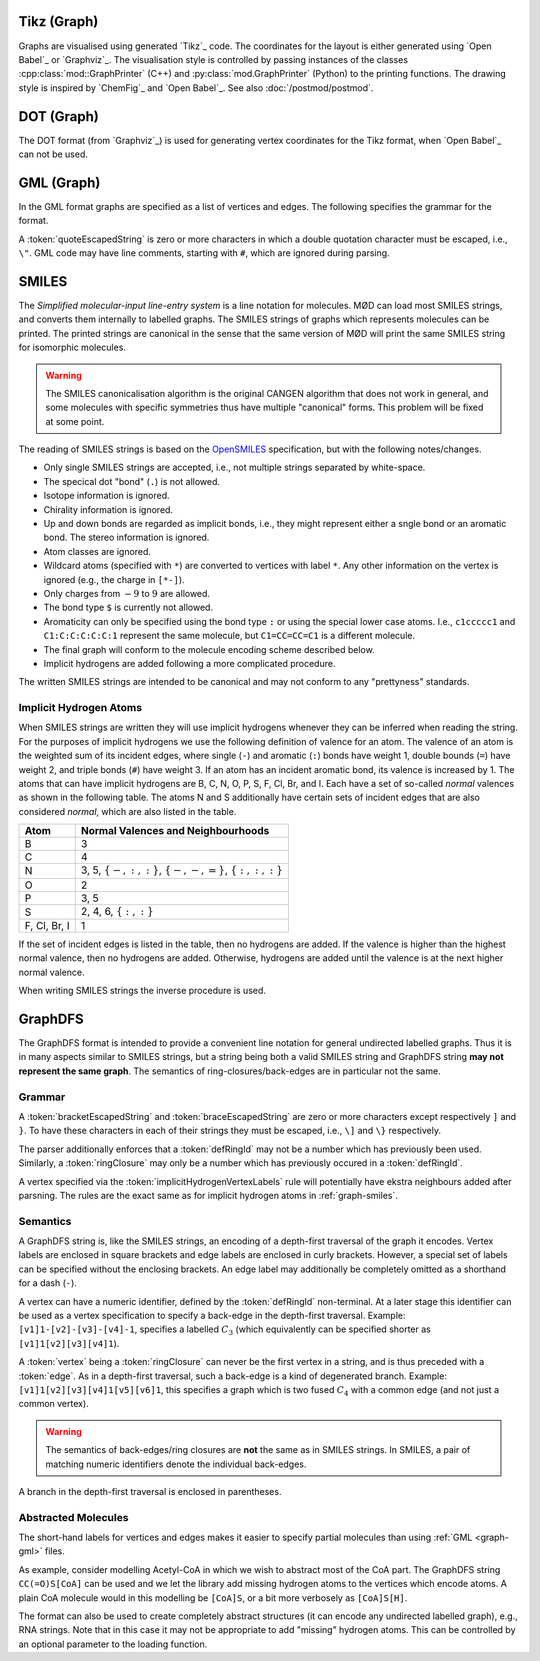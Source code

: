 .. _graph-tikz:

Tikz (Graph)
############

Graphs are visualised using generated `Tikz`_ code.
The coordinates for the layout is either generated using `Open Babel`_ or `Graphviz`_.
The visualisation style is controlled by passing instances of the classes
:cpp:class:`mod::GraphPrinter` (C++) and :py:class:`mod.GraphPrinter` (Python)
to the printing functions.
The drawing style is inspired by `ChemFig`_ and `Open Babel`_.
See also :doc:`/postmod/postmod`.


.. _graph-dot:

DOT (Graph)
###########

The DOT format (from `Graphviz`_) is used for generating vertex coordinates for the Tikz format,
when `Open Babel`_ can not be used.


.. _graph-gml:

GML (Graph)
############

In the GML format graphs are specified as a list of vertices and edges.
The following specifies the grammar for the format.

.. productionlist:: GraphGMLGrammar
   graphGML: 'graph ['
           :    (`node` | `edge`)*
           : ']'
   node: 'node [ id' `unsignedInt` 'label "' `quoteEscapedString` '" ]'
   edge: 'edge [ source' `unsignedInt` 'target' `unsignedInt` 'label "' `quoteEscapedString` '" ]'

A :token:`quoteEscapedString` is zero or more characters in which a double quotation character must be escaped, i.e., ``\"``.
GML code may have line comments, starting with ``#``, which are ignored during parsing.


.. _graph-smiles:

SMILES
######

The `Simplified molecular-input line-entry system` is a line notation for molecules.
MØD can load most SMILES strings, and converts them internally to labelled graphs.
The SMILES strings of graphs which represents molecules can be printed.
The printed strings are canonical in the sense that the same version of MØD will print
the same SMILES string for isomorphic molecules.

.. warning:: The SMILES canonicalisation algorithm is the original CANGEN algorithm that does not work in general,
   and some molecules with specific symmetries thus have multiple "canonical" forms.
   This problem will be fixed at some point.

The reading of SMILES strings is based on the `OpenSMILES <http://www.opensmiles.org/>`_
specification, but with the following notes/changes.

- Only single SMILES strings are accepted, i.e., not multiple strings separated by white-space.
- The specical dot "bond" (``.``) is not allowed.
- Isotope information is ignored.
- Chirality information is ignored.
- Up and down bonds are regarded as implicit bonds, i.e., they might represent either a sngle bond
  or an aromatic bond. The stereo information is ignored.
- Atom classes are ignored.
- Wildcard atoms (specified with ``*``) are converted to vertices with label ``*``.
  Any other information on the vertex is ignored (e.g., the charge in ``[*-]``).
- Only charges from :math:`-9` to :math:`9` are allowed.
- The bond type ``$`` is currently not allowed.
- Aromaticity can only be specified using the bond type ``:``
  or using the special lower case atoms.
  I.e., ``c1ccccc1`` and ``C1:C:C:C:C:C:1`` represent the same molecule,
  but ``C1=CC=CC=C1`` is a different molecule.
- The final graph will conform to the molecule encoding scheme described below.
- Implicit hydrogens are added following a more complicated procedure.

The written SMILES strings are intended to be canonical and may not conform to any "prettyness" standards.

Implicit Hydrogen Atoms
-----------------------

When SMILES strings are written they will use implicit hydrogens whenever they can be inferred when reading the string.
For the purposes of implicit hydrogens we use the following definition of valence for an atom.
The valence of an atom is the weighted sum of its incident edges, where single (``-``) and aromatic (``:``) bonds have weight 1, double bounds (``=``) have weight 2,
and triple bonds (``#``) have weight 3.
If an atom has an incident aromatic bond, its valence is increased by 1.
The atoms that can have implicit hydrogens are B, C, N, O, P, S, F, Cl, Br, and I.
Each have a set of so-called `normal` valences as shown in the following table.
The atoms N and S additionally have certain sets of incident edges that are also considered `normal`, which are also listed in the table.

=============  =====================================================================
Atom           Normal Valences and Neighbourhoods
=============  =====================================================================
B              3
C              4
N              3, 5, :math:`\{-, :, :\}`, :math:`\{-, -, =\}`, :math:`\{:, :, :\}`
O              2
P              3, 5
S              2, 4, 6, :math:`\{:, :\}`
F, Cl, Br, I   1
=============  =====================================================================

If the set of incident edges is listed in the table, then no hydrogens are added.
If the valence is higher than the highest normal valence, then no hydrogens are added.
Otherwise, hydrogens are added until the valence is at the next higher normal valence.

When writing SMILES strings the inverse procedure is used.


.. _graph-graphDFS:

GraphDFS
########

The GraphDFS format is intended to provide a convenient line notation for general undirected
labelled graphs. Thus it is in many aspects similar to SMILES strings, but a string being both
a valid SMILES string and GraphDFS string **may not represent the same graph**.
The semantics of ring-closures/back-edges are in particular not the same.

Grammar
-------

.. productionlist:: GraphDFSGrammar
   graphDFS: `chain`
   chain: `vertex` `evPair`*
   vertex: (`labelVertex` | `ringClosure`) `branch`*
   evPair: `edge` `vertex`
   labelVertex: '[' `bracketEscapedString` ']' [ `defRingId` ]
              : `implicitHydrogenVertexLabels` [ `defRingId` ]
   implicitHydrogenVertexLabels: 'B' | 'C' | 'N' | 'O' | 'P' | 'S' | 'F' | 'Cl' | 'Br' | 'I'
   defRingId: `unsignedInt`
   ringClosure: `unsignedInt`
   edge: '{' `braceEscapedString` '}'
       : `shorthandEdgeLabels`
   shorthandEdgeLabels: '-' | ':' | '=' | '#' | ''
   branch: '(' `evPair`+ ')'

A :token:`bracketEscapedString` and :token:`braceEscapedString` are zero or more characters
except respectively ``]`` and ``}``. To have these characters in each of their strings
they must be escaped, i.e., ``\]`` and ``\}`` respectively.

The parser additionally enforces that a :token:`defRingId` may not be a number which has
previously been used.
Similarly, a :token:`ringClosure` may only be a number which has previously occured in a
:token:`defRingId`.

A vertex specified via the :token:`implicitHydrogenVertexLabels` rule will potentially have
ekstra neighbours added after parsning. The rules are the exact same as for implicit hydrogen
atoms in :ref:`graph-smiles`.


Semantics
---------

A GraphDFS string is, like the SMILES strings, an encoding of a depth-first traversal of the
graph it encodes.
Vertex labels are enclosed in square brackets and edge labels are enclosed in curly brackets.
However, a special set of labels can be specified without the enclosing brackets.
An edge label may additionally be completely omitted as a shorthand for a dash (``-``).

A vertex can have a numeric identifier, defined by the :token:`defRingId` non-terminal.
At a later stage this identifier can be used as a vertex specification to specify a back-edge
in the depth-first traversal.
Example: ``[v1]1-[v2]-[v3]-[v4]-1``, specifies a labelled :math:`C_3`
(which equivalently can be specified shorter as ``[v1]1[v2][v3][v4]1``).

A :token:`vertex` being a :token:`ringClosure` can never be the first vertex in a string, and
is thus preceded with a :token:`edge`. As in a depth-first traversal, such a back-edge is a
kind of degenerated branch. Example: ``[v1]1[v2][v3][v4]1[v5][v6]1``, this specifies a graph
which is two fused :math:`C_4` with a common edge (and not just a common vertex).

.. warning:: The semantics of back-edges/ring closures are **not** the same as in SMILES strings.
   In SMILES, a pair of matching numeric identifiers denote the individual back-edges.

A branch in the depth-first traversal is enclosed in parentheses.

Abstracted Molecules
--------------------

The short-hand labels for vertices and edges makes it easier to specify partial molecules
than using :ref:`GML <graph-gml>` files.

As example, consider modelling Acetyl-CoA in which we wish to abstract most of the CoA part.
The GraphDFS string ``CC(=O)S[CoA]`` can be used and we let the library add missing hydrogen
atoms to the vertices which encode atoms. A plain CoA molecule would in this modelling be
``[CoA]S``, or a bit more verbosely as ``[CoA]S[H]``.

The format can also be used to create completely abstract structures
(it can encode any undirected labelled graph), e.g., RNA strings.
Note that in this case it may not be appropriate to add "missing" hydrogen atoms.
This can be controlled by an optional parameter to the loading function.
